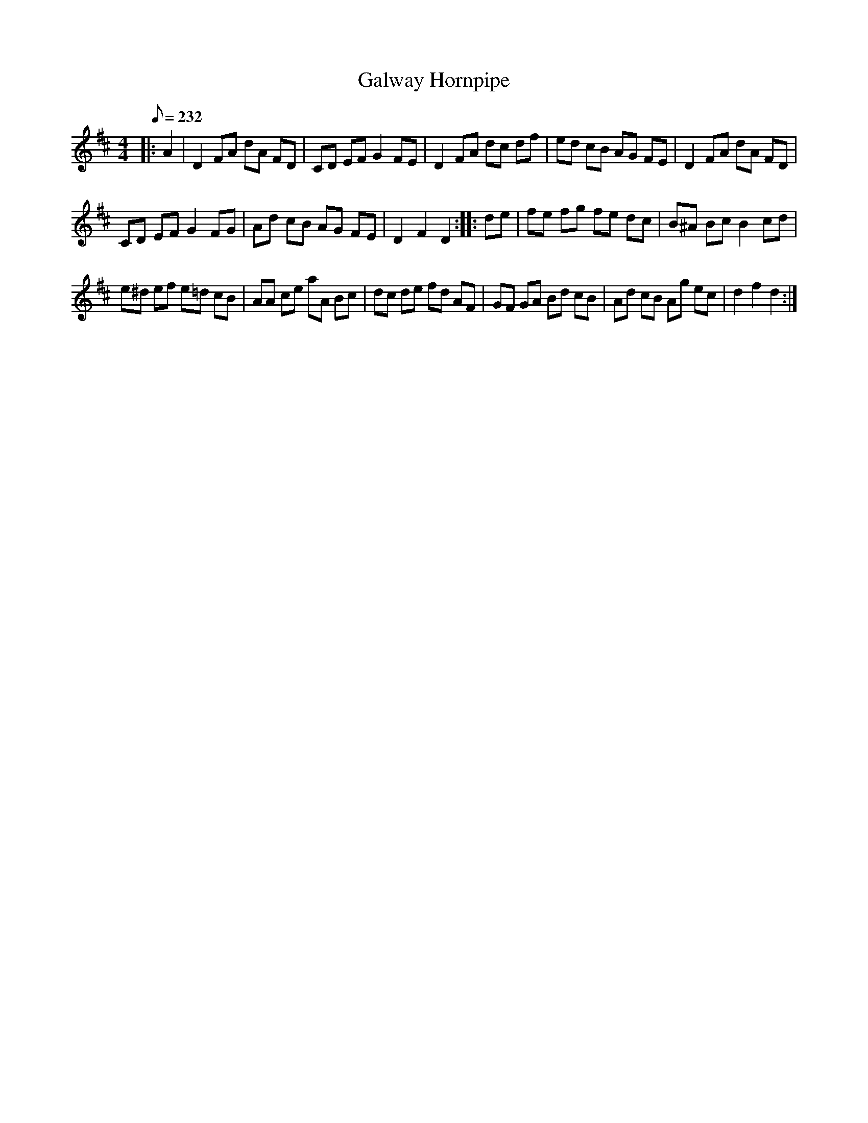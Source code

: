 X:1
T:Galway Hornpipe
L:1/8
Q:1/8=232
M:4/4
I:linebreak $
K:D
V:1 treble 
V:1
|: A2 | D2 FA dA FD | CD EF G2 FE | D2 FA dc df | ed cB AG FE | D2 FA dA FD |$ CD EF G2 FG | %7
 Ad cB AG FE | D2 F2 D2 :: de | fe fg fe dc | B^A Bc B2 cd |$ e^d ef e=d cB | AA ce aA Bc | %14
 dc de fd AF | GF GA Bd cB | Ad cB Ag ec | d2 f2 d2 :| %18
